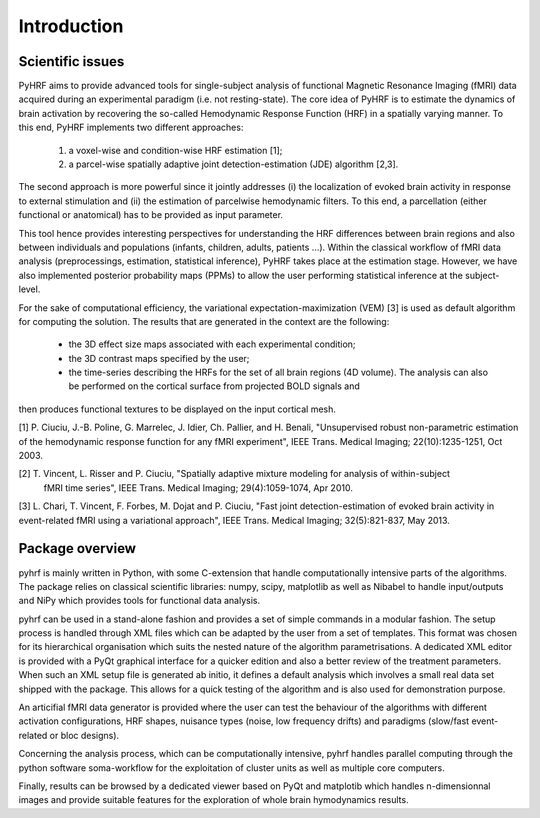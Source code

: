 .. _introduction:

==============
 Introduction
==============

Scientific issues
#################

PyHRF aims to provide advanced tools for single-subject analysis of functional Magnetic Resonance Imaging (fMRI) data acquired
during an experimental paradigm (i.e. not resting-state). The core idea of PyHRF is to estimate the dynamics of brain activation by recovering the so-called Hemodynamic Response Function (HRF) in a spatially varying manner. To this end, PyHRF implements two
different approaches: 
 (1) a voxel-wise and condition-wise HRF estimation [1];
 (2) a parcel-wise spatially adaptive joint detection-estimation (JDE) algorithm [2,3]. 

The second approach is more powerful since it jointly addresses (i) the localization of evoked brain activity in response to external stimulation and
(ii) the estimation of parcelwise hemodynamic filters. To this end, a parcellation (either functional or anatomical) has to be provided as input parameter.


This tool hence provides interesting perspectives for understanding the HRF differences between brain regions and also between individuals and populations (infants, children, adults, patients ...).
Within the classical workflow of fMRI data analysis (preprocessings, estimation, statistical inference), PyHRF takes place at the estimation stage. However, we
have also implemented posterior probability maps (PPMs) to allow the user performing statistical inference at the subject-level.

For the sake of computational efficiency, the variational expectation-maximization (VEM) [3] is used as default algorithm for computing the solution. The results
that are generated in the context are the following:
 - the 3D effect size maps associated with each experimental condition;
 - the 3D contrast maps specified by the user;
 - the time-series describing the HRFs for the set of all brain regions (4D volume). The analysis can also be performed on the cortical surface from projected BOLD signals and
then produces functional textures to be displayed on the input cortical mesh. 

[1] P. Ciuciu, J.-B. Poline, G. Marrelec, J. Idier, Ch. Pallier, and H. Benali, "Unsupervised robust non-parametric estimation of the
hemodynamic response function for any fMRI experiment", IEEE Trans. Medical Imaging; 22(10):1235-1251, Oct 2003.

[2] T. Vincent, L. Risser and P. Ciuciu, "Spatially adaptive mixture modeling for analysis of within-subject
	fMRI time series", IEEE Trans. Medical Imaging; 29(4):1059-1074, Apr 2010.

[3] L. Chari, T. Vincent, F. Forbes, M. Dojat and P. Ciuciu, "Fast joint detection-estimation of evoked brain activity in event-related fMRI using a variational approach", IEEE Trans. Medical Imaging; 32(5):821-837, May 2013.


Package overview
################
pyhrf is mainly written in Python, with some C-extension that handle computationally intensive parts of the
algorithms. The package relies on classical scientific libraries: numpy, scipy, matplotlib as well as Nibabel to
handle input/outputs and NiPy which provides tools for functional data analysis. 

pyhrf can be used in a stand-alone fashion and provides a set of simple commands in a modular fashion. The setup process is handled through
XML files which can be adapted by the user from a set of templates. This format was chosen for its hierarchical
organisation which suits the nested nature of the algorithm parametrisations. A dedicated XML editor is provided
with a PyQt graphical interface for a quicker edition and also a better review of the treatment parameters. When
such an XML setup file is generated ab initio, it defines a default analysis which involves a small real data set shipped
with the package. This allows for a quick testing of the algorithm and is also used for demonstration purpose.

An articifial fMRI data generator is provided where the user can test the behaviour of the algorithms with different activation configurations, HRF shapes, nuisance types (noise, low frequency drifts) and
paradigms (slow/fast event-related or bloc designs). 

Concerning the analysis process, which can be computationally
intensive, pyhrf handles parallel computing through the python software soma-workflow for the exploitation of
cluster units as well as multiple core computers. 

Finally, results can be browsed by a dedicated viewer based on
PyQt and matplotib which handles n-dimensionnal images and provide suitable features for the exploration of
whole brain hymodynamics results.
